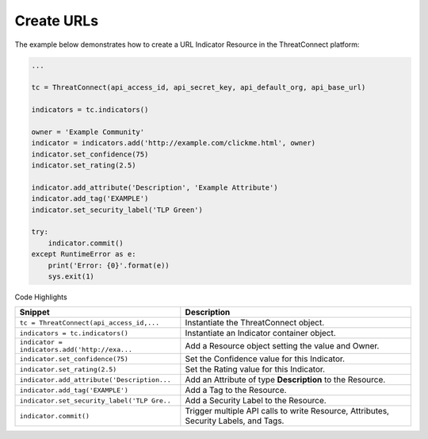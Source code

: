 Create URLs
^^^^^^^^^^^

The example below demonstrates how to create a URL Indicator Resource in
the ThreatConnect platform:

.. code:: python

    ...

    tc = ThreatConnect(api_access_id, api_secret_key, api_default_org, api_base_url)

    indicators = tc.indicators()
        
    owner = 'Example Community'
    indicator = indicators.add('http://example.com/clickme.html', owner)
    indicator.set_confidence(75)
    indicator.set_rating(2.5)

    indicator.add_attribute('Description', 'Example Attribute')
    indicator.add_tag('EXAMPLE')
    indicator.set_security_label('TLP Green')

    try:
        indicator.commit()
    except RuntimeError as e:
        print('Error: {0}'.format(e))
        sys.exit(1)

Code Highlights

+-----------------------------------------------+--------------------------------------------------------------------------------------+
| Snippet                                       | Description                                                                          |
+===============================================+======================================================================================+
| ``tc = ThreatConnect(api_access_id,...``      | Instantiate the ThreatConnect object.                                                |
+-----------------------------------------------+--------------------------------------------------------------------------------------+
| ``indicators = tc.indicators()``              | Instantiate an Indicator container object.                                           |
+-----------------------------------------------+--------------------------------------------------------------------------------------+
| ``indicator = indicators.add('http://exa...`` | Add a Resource object setting the value and Owner.                                   |
+-----------------------------------------------+--------------------------------------------------------------------------------------+
| ``indicator.set_confidence(75)``              | Set the Confidence value for this Indicator.                                         |
+-----------------------------------------------+--------------------------------------------------------------------------------------+
| ``indicator.set_rating(2.5)``                 | Set the Rating value for this Indicator.                                             |
+-----------------------------------------------+--------------------------------------------------------------------------------------+
| ``indicator.add_attribute('Description...``   | Add an Attribute of type **Description** to the Resource.                            |
+-----------------------------------------------+--------------------------------------------------------------------------------------+
| ``indicator.add_tag('EXAMPLE')``              | Add a Tag to the Resource.                                                           |
+-----------------------------------------------+--------------------------------------------------------------------------------------+
| ``indicator.set_security_label('TLP Gre..``   | Add a Security Label to the Resource.                                                |
+-----------------------------------------------+--------------------------------------------------------------------------------------+
| ``indicator.commit()``                        | Trigger multiple API calls to write Resource, Attributes, Security Labels, and Tags. |
+-----------------------------------------------+--------------------------------------------------------------------------------------+
